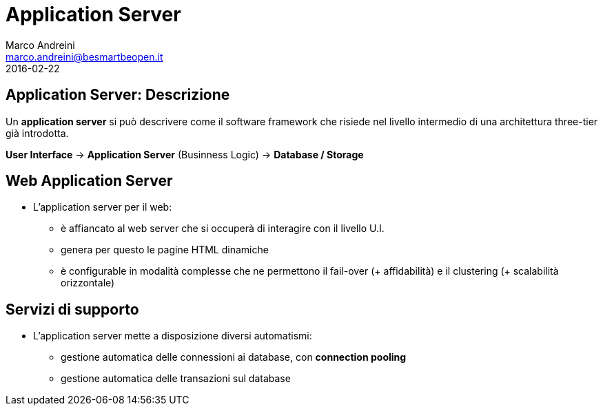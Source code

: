 = Application Server
Marco Andreini <marco.andreini@besmartbeopen.it>
2016-02-22
:source-highlighter: highlightjs
:backend: revealjs
:revealjs_theme: night
:revealjs_slideNumber: true
:sourcedir: ../main/java

== Application Server: Descrizione

Un *application server* si può descrivere come il software framework che risiede
nel livello intermedio di una architettura three-tier già introdotta.

*User Interface* -> *Application Server* (Businness Logic) -> *Database / Storage*

== Web Application Server

* L'application server per il web:
** è affiancato al web server che si occuperà di interagire con il livello U.I.
** genera per questo le pagine HTML dinamiche
** è configurable in modalità complesse che ne permettono il fail-over
(+ affidabilità) e il clustering (+ scalabilità orizzontale)

== Servizi di supporto

* L'application server mette a disposizione diversi automatismi:
** gestione automatica delle connessioni ai database, con *connection pooling*
** gestione automatica delle transazioni sul database
